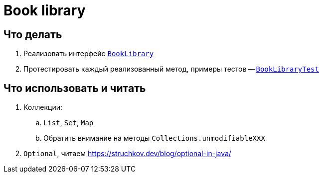 = Book library

== Что делать

. Реализовать интерфейс link:src/main/java/ru/hse/booklibrary/BookLibrary.java[`BookLibrary`]
. Протестировать каждый реализованный метод, примеры тестов -- link:src/test/java/ru/hse/booklibrary/BookLibraryTest.java[`BookLibraryTest`]

== Что использовать и читать

. Коллекции:
.. `List`, `Set`, `Map`
.. Обратить внимание на методы `Collections.unmodifiableXXX`
. `Optional`, читаем https://struchkov.dev/blog/optional-in-java/

